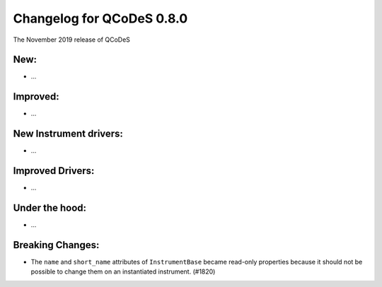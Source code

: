 Changelog for QCoDeS 0.8.0
==========================

The November 2019 release of QCoDeS

New:
____

* ...

Improved:
_________

* ...

New Instrument drivers:
_______________________

* ...

Improved Drivers:
_________________

* ...

Under the hood:
_______________

* ...

Breaking Changes:
_________________

* The ``name`` and ``short_name`` attributes of ``InstrumentBase`` became
  read-only properties because it should not be possible to change them on
  an instantiated instrument. (#1820)
